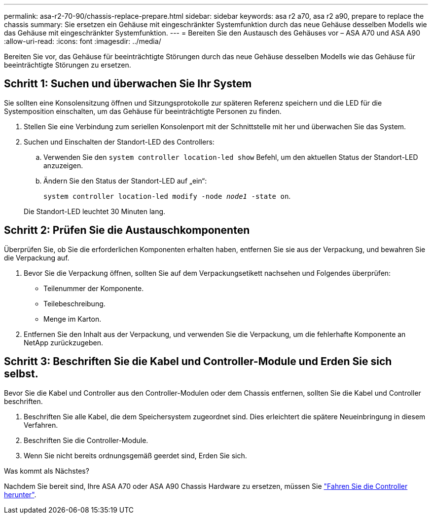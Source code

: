 ---
permalink: asa-r2-70-90/chassis-replace-prepare.html 
sidebar: sidebar 
keywords: asa r2 a70, asa r2 a90, prepare to replace the chassis 
summary: Sie ersetzen ein Gehäuse mit eingeschränkter Systemfunktion durch das neue Gehäuse desselben Modells wie das Gehäuse mit eingeschränkter Systemfunktion. 
---
= Bereiten Sie den Austausch des Gehäuses vor – ASA A70 und ASA A90
:allow-uri-read: 
:icons: font
:imagesdir: ../media/


[role="lead"]
Bereiten Sie vor, das Gehäuse für beeinträchtigte Störungen durch das neue Gehäuse desselben Modells wie das Gehäuse für beeinträchtigte Störungen zu ersetzen.



== Schritt 1: Suchen und überwachen Sie Ihr System

Sie sollten eine Konsolensitzung öffnen und Sitzungsprotokolle zur späteren Referenz speichern und die LED für die Systemposition einschalten, um das Gehäuse für beeinträchtigte Personen zu finden.

. Stellen Sie eine Verbindung zum seriellen Konsolenport mit der Schnittstelle mit her und überwachen Sie das System.
. Suchen und Einschalten der Standort-LED des Controllers:
+
.. Verwenden Sie den `system controller location-led show` Befehl, um den aktuellen Status der Standort-LED anzuzeigen.
.. Ändern Sie den Status der Standort-LED auf „ein“:
+
`system controller location-led modify -node _node1_ -state on`.

+
Die Standort-LED leuchtet 30 Minuten lang.







== Schritt 2: Prüfen Sie die Austauschkomponenten

Überprüfen Sie, ob Sie die erforderlichen Komponenten erhalten haben, entfernen Sie sie aus der Verpackung, und bewahren Sie die Verpackung auf.

. Bevor Sie die Verpackung öffnen, sollten Sie auf dem Verpackungsetikett nachsehen und Folgendes überprüfen:
+
** Teilenummer der Komponente.
** Teilebeschreibung.
** Menge im Karton.


. Entfernen Sie den Inhalt aus der Verpackung, und verwenden Sie die Verpackung, um die fehlerhafte Komponente an NetApp zurückzugeben.




== Schritt 3: Beschriften Sie die Kabel und Controller-Module und Erden Sie sich selbst.

Bevor Sie die Kabel und Controller aus den Controller-Modulen oder dem Chassis entfernen, sollten Sie die Kabel und Controller beschriften.

. Beschriften Sie alle Kabel, die dem Speichersystem zugeordnet sind. Dies erleichtert die spätere Neueinbringung in diesem Verfahren.
. Beschriften Sie die Controller-Module.
. Wenn Sie nicht bereits ordnungsgemäß geerdet sind, Erden Sie sich.


.Was kommt als Nächstes?
Nachdem Sie bereit sind, Ihre ASA A70 oder ASA A90 Chassis Hardware zu ersetzen, müssen Sie link:chassis-replace-shutdown.html["Fahren Sie die Controller herunter"].
